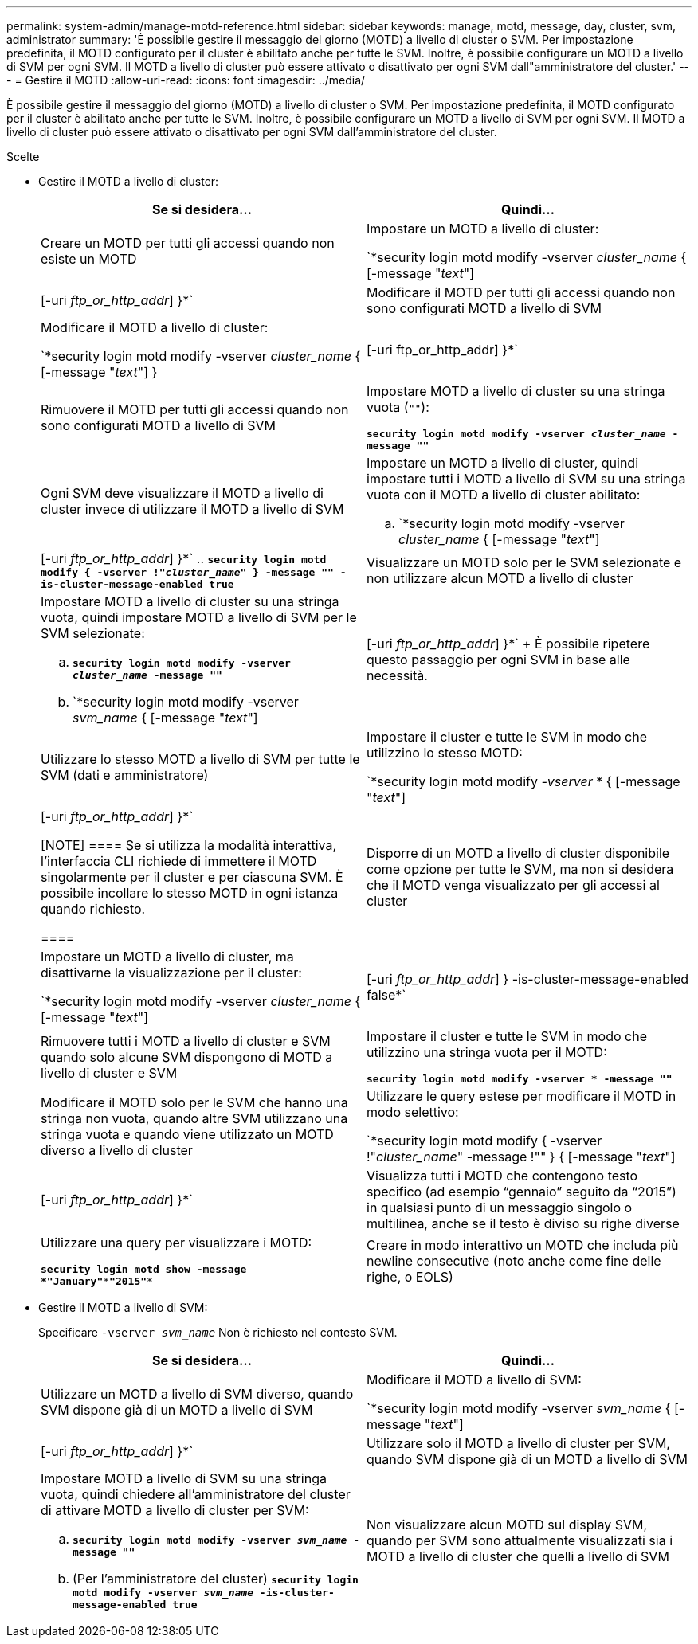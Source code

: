 ---
permalink: system-admin/manage-motd-reference.html 
sidebar: sidebar 
keywords: manage, motd, message, day, cluster, svm, administrator 
summary: 'È possibile gestire il messaggio del giorno (MOTD) a livello di cluster o SVM. Per impostazione predefinita, il MOTD configurato per il cluster è abilitato anche per tutte le SVM. Inoltre, è possibile configurare un MOTD a livello di SVM per ogni SVM. Il MOTD a livello di cluster può essere attivato o disattivato per ogni SVM dall"amministratore del cluster.' 
---
= Gestire il MOTD
:allow-uri-read: 
:icons: font
:imagesdir: ../media/


[role="lead"]
È possibile gestire il messaggio del giorno (MOTD) a livello di cluster o SVM. Per impostazione predefinita, il MOTD configurato per il cluster è abilitato anche per tutte le SVM. Inoltre, è possibile configurare un MOTD a livello di SVM per ogni SVM. Il MOTD a livello di cluster può essere attivato o disattivato per ogni SVM dall'amministratore del cluster.

.Scelte
* Gestire il MOTD a livello di cluster:
+
|===
| Se si desidera... | Quindi... 


 a| 
Creare un MOTD per tutti gli accessi quando non esiste un MOTD
 a| 
Impostare un MOTD a livello di cluster:

`*security login motd modify -vserver _cluster_name_ { [-message "_text_"] | [-uri _ftp_or_http_addr_] }*`



 a| 
Modificare il MOTD per tutti gli accessi quando non sono configurati MOTD a livello di SVM
 a| 
Modificare il MOTD a livello di cluster:

`*security login motd modify -vserver _cluster_name_ { [-message "_text_"] } | [-uri ftp_or_http_addr] }*`



 a| 
Rimuovere il MOTD per tutti gli accessi quando non sono configurati MOTD a livello di SVM
 a| 
Impostare MOTD a livello di cluster su una stringa vuota (`""`):

`*security login motd modify -vserver _cluster_name_ -message ""*`



 a| 
Ogni SVM deve visualizzare il MOTD a livello di cluster invece di utilizzare il MOTD a livello di SVM
 a| 
Impostare un MOTD a livello di cluster, quindi impostare tutti i MOTD a livello di SVM su una stringa vuota con il MOTD a livello di cluster abilitato:

.. `*security login motd modify -vserver _cluster_name_ { [-message "_text_"] | [-uri _ftp_or_http_addr_] }*`
.. `*security login motd modify { -vserver !"_cluster_name_" } -message "" -is-cluster-message-enabled true*`




 a| 
Visualizzare un MOTD solo per le SVM selezionate e non utilizzare alcun MOTD a livello di cluster
 a| 
Impostare MOTD a livello di cluster su una stringa vuota, quindi impostare MOTD a livello di SVM per le SVM selezionate:

.. `*security login motd modify -vserver _cluster_name_ -message ""*`
.. `*security login motd modify -vserver _svm_name_ { [-message "_text_"] | [-uri _ftp_or_http_addr_] }*`
+
È possibile ripetere questo passaggio per ogni SVM in base alle necessità.





 a| 
Utilizzare lo stesso MOTD a livello di SVM per tutte le SVM (dati e amministratore)
 a| 
Impostare il cluster e tutte le SVM in modo che utilizzino lo stesso MOTD:

`*security login motd modify _-vserver_ * { [-message "_text_"] | [-uri _ftp_or_http_addr_] }*`

[NOTE]
====
Se si utilizza la modalità interattiva, l'interfaccia CLI richiede di immettere il MOTD singolarmente per il cluster e per ciascuna SVM. È possibile incollare lo stesso MOTD in ogni istanza quando richiesto.

====


 a| 
Disporre di un MOTD a livello di cluster disponibile come opzione per tutte le SVM, ma non si desidera che il MOTD venga visualizzato per gli accessi al cluster
 a| 
Impostare un MOTD a livello di cluster, ma disattivarne la visualizzazione per il cluster:

`*security login motd modify -vserver _cluster_name_ { [-message "_text_"] | [-uri _ftp_or_http_addr_] } -is-cluster-message-enabled false*`



 a| 
Rimuovere tutti i MOTD a livello di cluster e SVM quando solo alcune SVM dispongono di MOTD a livello di cluster e SVM
 a| 
Impostare il cluster e tutte le SVM in modo che utilizzino una stringa vuota per il MOTD:

`*security login motd modify -vserver * -message ""*`



 a| 
Modificare il MOTD solo per le SVM che hanno una stringa non vuota, quando altre SVM utilizzano una stringa vuota e quando viene utilizzato un MOTD diverso a livello di cluster
 a| 
Utilizzare le query estese per modificare il MOTD in modo selettivo:

`*security login motd modify { -vserver !"_cluster_name_" -message !"" } { [-message "_text_"] | [-uri _ftp_or_http_addr_] }*`



 a| 
Visualizza tutti i MOTD che contengono testo specifico (ad esempio "`gennaio`" seguito da "`2015`") in qualsiasi punto di un messaggio singolo o multilinea, anche se il testo è diviso su righe diverse
 a| 
Utilizzare una query per visualizzare i MOTD:

`*security login motd show -message *"January"\***"2015"**`



 a| 
Creare in modo interattivo un MOTD che includa più newline consecutive (noto anche come fine delle righe, o EOLS)
 a| 
In modalità interattiva, premere la barra spaziatrice seguita da Invio per creare una riga vuota senza terminare l'input per il MOTD.

|===
* Gestire il MOTD a livello di SVM:
+
Specificare `-vserver _svm_name_` Non è richiesto nel contesto SVM.

+
|===
| Se si desidera... | Quindi... 


 a| 
Utilizzare un MOTD a livello di SVM diverso, quando SVM dispone già di un MOTD a livello di SVM
 a| 
Modificare il MOTD a livello di SVM:

`*security login motd modify -vserver _svm_name_ { [-message "_text_"] | [-uri _ftp_or_http_addr_] }*`



 a| 
Utilizzare solo il MOTD a livello di cluster per SVM, quando SVM dispone già di un MOTD a livello di SVM
 a| 
Impostare MOTD a livello di SVM su una stringa vuota, quindi chiedere all'amministratore del cluster di attivare MOTD a livello di cluster per SVM:

.. `*security login motd modify -vserver _svm_name_ -message ""*`
.. (Per l'amministratore del cluster) `*security login motd modify -vserver _svm_name_ -is-cluster-message-enabled true*`




 a| 
Non visualizzare alcun MOTD sul display SVM, quando per SVM sono attualmente visualizzati sia i MOTD a livello di cluster che quelli a livello di SVM
 a| 
Impostare MOTD a livello di SVM su una stringa vuota, quindi chiedere all'amministratore del cluster di disattivare MOTD a livello di cluster per SVM:

.. `*security login motd modify -vserver _svm_name_ -message ""*`
.. (Per l'amministratore del cluster) `*security login motd modify -vserver _svm_name_ -is-cluster-message-enabled false*`


|===

